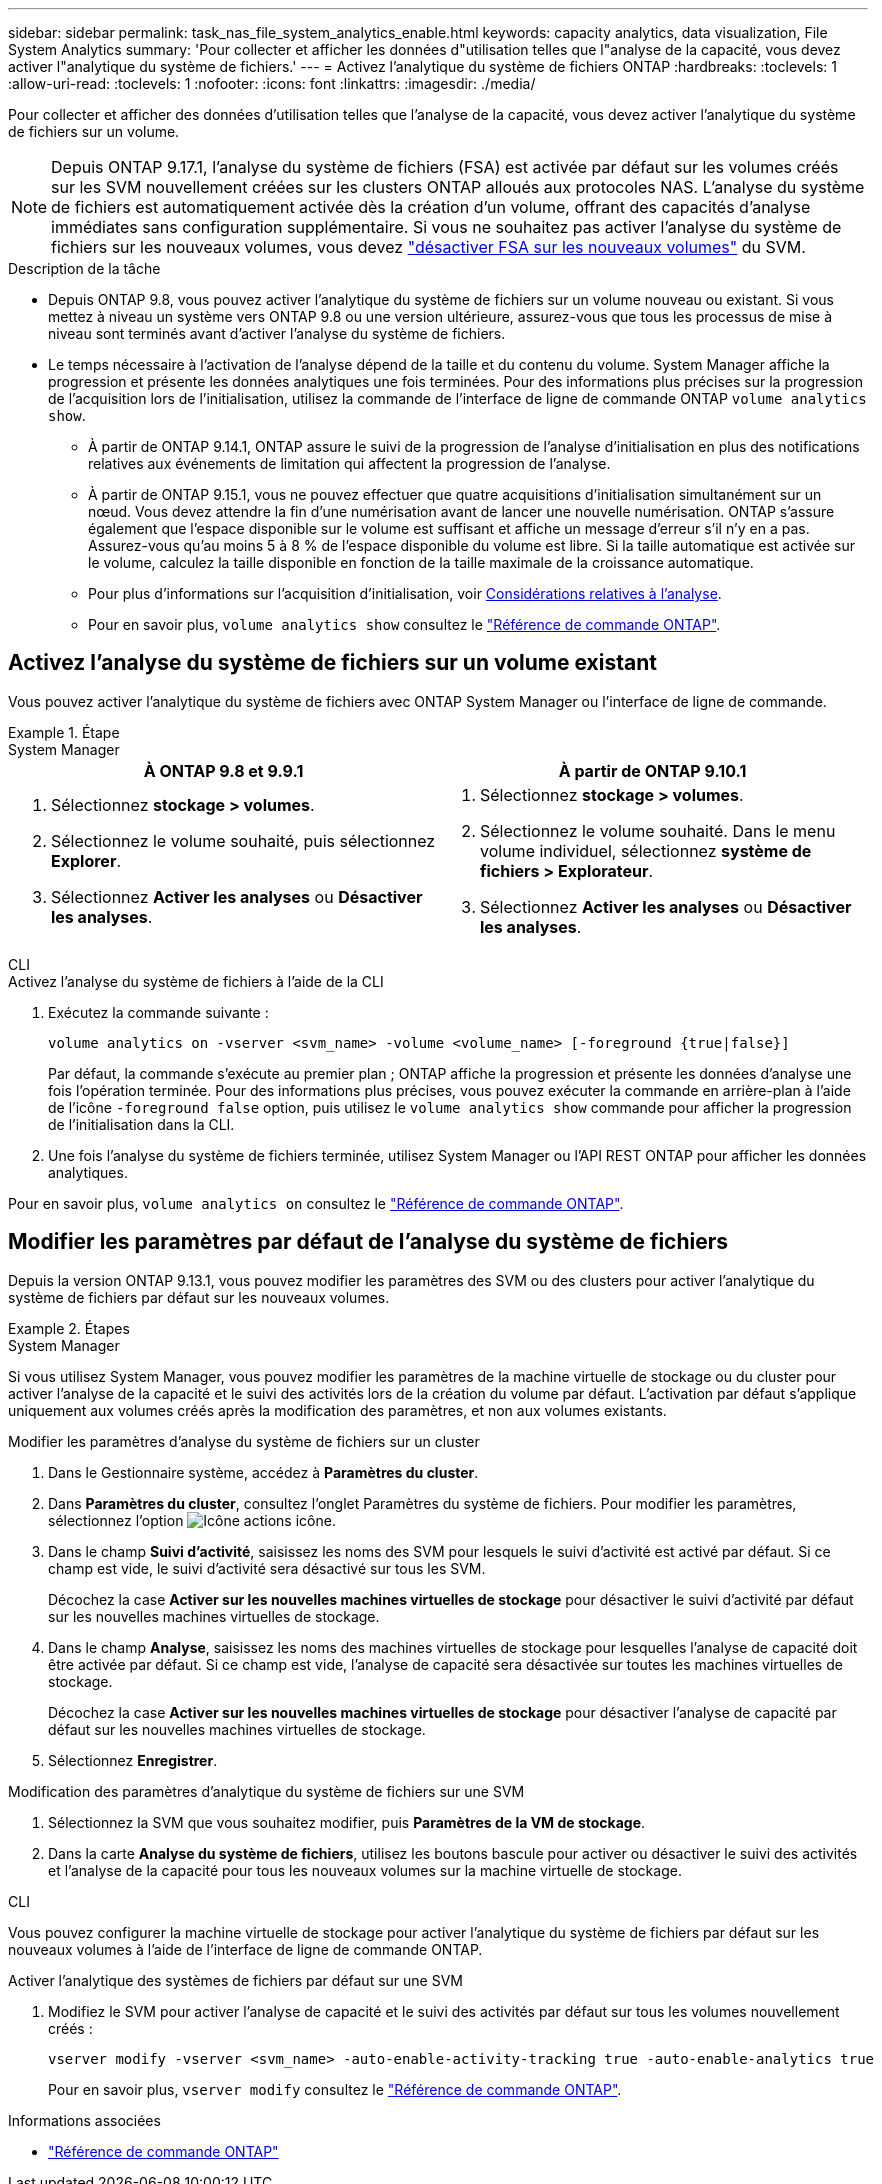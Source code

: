 ---
sidebar: sidebar 
permalink: task_nas_file_system_analytics_enable.html 
keywords: capacity analytics, data visualization, File System Analytics 
summary: 'Pour collecter et afficher les données d"utilisation telles que l"analyse de la capacité, vous devez activer l"analytique du système de fichiers.' 
---
= Activez l'analytique du système de fichiers ONTAP
:hardbreaks:
:toclevels: 1
:allow-uri-read: 
:toclevels: 1
:nofooter: 
:icons: font
:linkattrs: 
:imagesdir: ./media/


[role="lead"]
Pour collecter et afficher des données d'utilisation telles que l'analyse de la capacité, vous devez activer l'analytique du système de fichiers sur un volume.


NOTE: Depuis ONTAP 9.17.1, l'analyse du système de fichiers (FSA) est activée par défaut sur les volumes créés sur les SVM nouvellement créées sur les clusters ONTAP alloués aux protocoles NAS. L'analyse du système de fichiers est automatiquement activée dès la création d'un volume, offrant des capacités d'analyse immédiates sans configuration supplémentaire. Si vous ne souhaitez pas activer l'analyse du système de fichiers sur les nouveaux volumes, vous devez  https://docs.netapp.com/us-en/ontap-cli/volume-analytics-off.html["désactiver FSA sur les nouveaux volumes"^] du SVM.

.Description de la tâche
* Depuis ONTAP 9.8, vous pouvez activer l'analytique du système de fichiers sur un volume nouveau ou existant. Si vous mettez à niveau un système vers ONTAP 9.8 ou une version ultérieure, assurez-vous que tous les processus de mise à niveau sont terminés avant d'activer l'analyse du système de fichiers.
* Le temps nécessaire à l'activation de l'analyse dépend de la taille et du contenu du volume. System Manager affiche la progression et présente les données analytiques une fois terminées. Pour des informations plus précises sur la progression de l'acquisition lors de l'initialisation, utilisez la commande de l'interface de ligne de commande ONTAP `volume analytics show`.
+
** À partir de ONTAP 9.14.1, ONTAP assure le suivi de la progression de l'analyse d'initialisation en plus des notifications relatives aux événements de limitation qui affectent la progression de l'analyse.
** À partir de ONTAP 9.15.1, vous ne pouvez effectuer que quatre acquisitions d'initialisation simultanément sur un nœud. Vous devez attendre la fin d'une numérisation avant de lancer une nouvelle numérisation. ONTAP s'assure également que l'espace disponible sur le volume est suffisant et affiche un message d'erreur s'il n'y en a pas. Assurez-vous qu'au moins 5 à 8 % de l'espace disponible du volume est libre. Si la taille automatique est activée sur le volume, calculez la taille disponible en fonction de la taille maximale de la croissance automatique.
** Pour plus d'informations sur l'acquisition d'initialisation, voir xref:./file-system-analytics/considerations-concept.html#scan-considerations[Considérations relatives à l'analyse].
** Pour en savoir plus, `volume analytics show` consultez le link:https://docs.netapp.com/us-en/ontap-cli/volume-analytics-show.html["Référence de commande ONTAP"^].






== Activez l'analyse du système de fichiers sur un volume existant

Vous pouvez activer l'analytique du système de fichiers avec ONTAP System Manager ou l'interface de ligne de commande.

.Étape
[role="tabbed-block"]
====
.System Manager
--
|===
| À ONTAP 9.8 et 9.9.1 | À partir de ONTAP 9.10.1 


 a| 
. Sélectionnez *stockage > volumes*.
. Sélectionnez le volume souhaité, puis sélectionnez *Explorer*.
. Sélectionnez *Activer les analyses* ou *Désactiver les analyses*.

 a| 
. Sélectionnez *stockage > volumes*.
. Sélectionnez le volume souhaité. Dans le menu volume individuel, sélectionnez *système de fichiers > Explorateur*.
. Sélectionnez *Activer les analyses* ou *Désactiver les analyses*.


|===
--
.CLI
--
.Activez l'analyse du système de fichiers à l'aide de la CLI
. Exécutez la commande suivante :
+
[source, cli]
----
volume analytics on -vserver <svm_name> -volume <volume_name> [-foreground {true|false}]
----
+
Par défaut, la commande s'exécute au premier plan ; ONTAP affiche la progression et présente les données d'analyse une fois l'opération terminée. Pour des informations plus précises, vous pouvez exécuter la commande en arrière-plan à l'aide de l'icône  `-foreground false` option, puis utilisez le  `volume analytics show` commande pour afficher la progression de l'initialisation dans la CLI.

. Une fois l'analyse du système de fichiers terminée, utilisez System Manager ou l'API REST ONTAP pour afficher les données analytiques.


--
Pour en savoir plus, `volume analytics on` consultez le link:https://docs.netapp.com/us-en/ontap-cli/volume-analytics-on.html["Référence de commande ONTAP"^].

====


== Modifier les paramètres par défaut de l'analyse du système de fichiers

Depuis la version ONTAP 9.13.1, vous pouvez modifier les paramètres des SVM ou des clusters pour activer l'analytique du système de fichiers par défaut sur les nouveaux volumes.

.Étapes
[role="tabbed-block"]
====
.System Manager
--
Si vous utilisez System Manager, vous pouvez modifier les paramètres de la machine virtuelle de stockage ou du cluster pour activer l'analyse de la capacité et le suivi des activités lors de la création du volume par défaut. L'activation par défaut s'applique uniquement aux volumes créés après la modification des paramètres, et non aux volumes existants.

.Modifier les paramètres d'analyse du système de fichiers sur un cluster
. Dans le Gestionnaire système, accédez à *Paramètres du cluster*.
. Dans *Paramètres du cluster*, consultez l'onglet Paramètres du système de fichiers. Pour modifier les paramètres, sélectionnez l'option image:icon_gear.gif["Icône actions"] icône.
. Dans le champ *Suivi d'activité*, saisissez les noms des SVM pour lesquels le suivi d'activité est activé par défaut. Si ce champ est vide, le suivi d'activité sera désactivé sur tous les SVM.
+
Décochez la case *Activer sur les nouvelles machines virtuelles de stockage* pour désactiver le suivi d'activité par défaut sur les nouvelles machines virtuelles de stockage.

. Dans le champ *Analyse*, saisissez les noms des machines virtuelles de stockage pour lesquelles l'analyse de capacité doit être activée par défaut. Si ce champ est vide, l'analyse de capacité sera désactivée sur toutes les machines virtuelles de stockage.
+
Décochez la case *Activer sur les nouvelles machines virtuelles de stockage* pour désactiver l'analyse de capacité par défaut sur les nouvelles machines virtuelles de stockage.

. Sélectionnez *Enregistrer*.


.Modification des paramètres d'analytique du système de fichiers sur une SVM
. Sélectionnez la SVM que vous souhaitez modifier, puis *Paramètres de la VM de stockage*.
. Dans la carte *Analyse du système de fichiers*, utilisez les boutons bascule pour activer ou désactiver le suivi des activités et l'analyse de la capacité pour tous les nouveaux volumes sur la machine virtuelle de stockage.


--
.CLI
--
Vous pouvez configurer la machine virtuelle de stockage pour activer l'analytique du système de fichiers par défaut sur les nouveaux volumes à l'aide de l'interface de ligne de commande ONTAP.

.Activer l'analytique des systèmes de fichiers par défaut sur une SVM
. Modifiez le SVM pour activer l'analyse de capacité et le suivi des activités par défaut sur tous les volumes nouvellement créés :
+
[source, cli]
----
vserver modify -vserver <svm_name> -auto-enable-activity-tracking true -auto-enable-analytics true
----
+
Pour en savoir plus, `vserver modify` consultez le link:https://docs.netapp.com/us-en/ontap-cli/vserver-modify.html["Référence de commande ONTAP"^].



--
====
.Informations associées
* link:https://docs.netapp.com/us-en/ontap-cli/["Référence de commande ONTAP"^]

